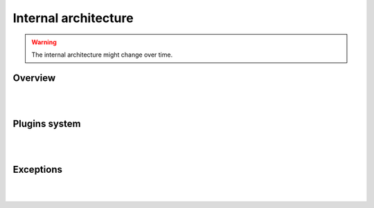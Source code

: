 .. SPDX-License-Identifier: GPL-2.0-or-later

Internal architecture
=====================

.. warning::

   The internal architecture might change over time.

Overview
--------

.. graphviz::
   
   digraph {
      newrank=true;

      subgraph cluster_0 {
         label = "Scheduler";
         labeljust = "l";

         SuiteScheduler;
         TestScheduler;

         SuiteScheduler -> TestScheduler;
      }

      subgraph cluster_1 {
         label = "Communication";
         labeljust = "l";

         ComChannel;
         ShellComChannel;
         LTXComChannel;
         QemuComChannel;
         SSHComChannel;

         ComChannel -> ShellComChannel;
         ComChannel -> LTXComChannel;
         ComChannel -> QemuComChannel;
         ComChannel -> SSHComChannel;
      }

      subgraph cluster_2 {
         label = "Framework";
         labeljust = "r";

         LTPFramework;
      }

      subgraph cluster_3 {
         label = "SUT";
         labeljust = "l";

         GenericSUT;
      }

      {
         rank=same;
         SuiteScheduler;
         LTPFramework;
      }

      Session -> SuiteScheduler;
      TestScheduler -> GenericSUT;
      GenericSUT -> ComChannel;

      Session -> LTPFramework;
      TestScheduler -> LTPFramework;
   }

|
|

Plugins system
--------------

.. inheritance-diagram::
   libkirk.com.ComChannel
   libkirk.plugin.Plugin
   libkirk.sut.SUT
   libkirk.sut_base.GenericSUT
   libkirk.channels.shell.ShellComChannel
   libkirk.channels.ltx_chan.LTXComChannel
   libkirk.channels.qemu.QemuComChannel
   libkirk.channels.ssh.SSHComChannel
   :include-subclasses:
   :parts: 1

|
|

Exceptions
----------

.. inheritance-diagram::
   libkirk.errors
   :parts: 1

|
|
